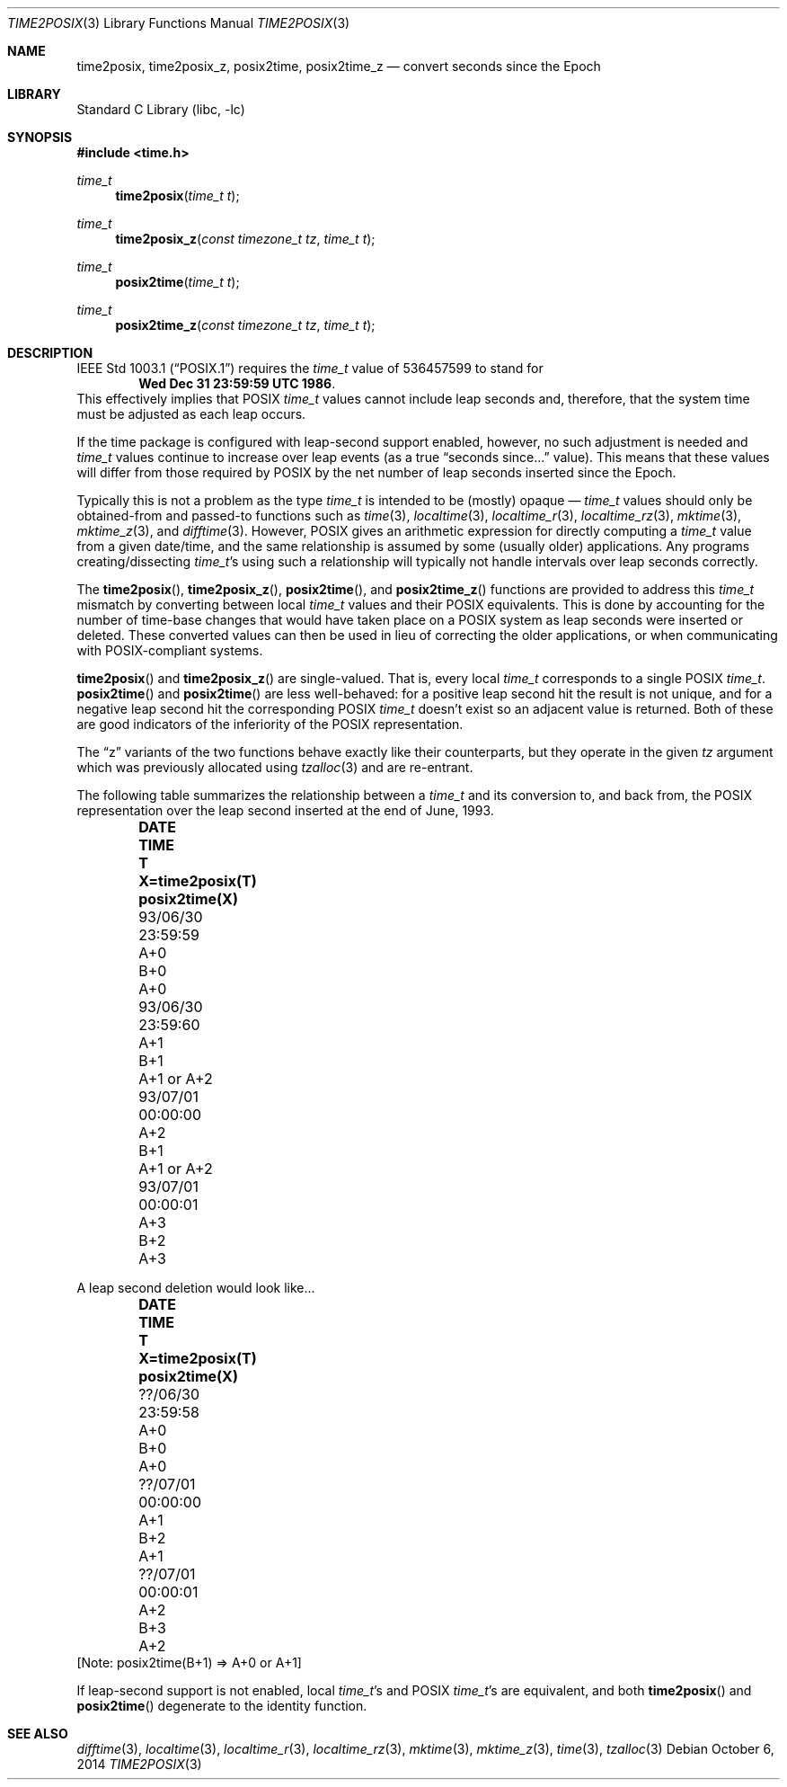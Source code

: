 .\"	$NetBSD: time2posix.3,v 1.22 2017/10/29 06:07:48 abhinav Exp $
.Dd October 6, 2014
.Dt TIME2POSIX 3
.Os
.Sh NAME
.Nm time2posix ,
.Nm time2posix_z ,
.Nm posix2time ,
.Nm posix2time_z
.Nd convert seconds since the Epoch
.Sh LIBRARY
.Lb libc
.Sh SYNOPSIS
.In time.h
.Ft time_t
.Fn time2posix "time_t t"
.Ft time_t
.Fn time2posix_z "const timezone_t tz" "time_t t"
.Ft time_t
.Fn posix2time "time_t t"
.Ft time_t
.Fn posix2time_z "const timezone_t tz" "time_t t"
.Sh DESCRIPTION
.St -p1003.1
requires the
.Ft time_t
value of
.Dv 536457599
to stand for
.Dl Wed Dec 31 23:59:59 UTC 1986 .
This effectively implies that POSIX
.Ft time_t
values cannot include leap seconds and, therefore,
that the system time must be adjusted as each leap occurs.
.Pp
If the time package is configured with leap-second support
enabled, however, no such adjustment is needed and
.Va time_t
values continue to increase over leap events
(as a true
.Dq "seconds since..."
value).
This means that these values will differ from those required by POSIX
by the net number of leap seconds inserted since the Epoch.
.Pp
Typically this is not a problem as the type
.Va time_t
is intended to be (mostly)
opaque \(em
.Va time_t
values should only be obtained-from and
passed-to functions such as
.Xr time 3 ,
.Xr localtime 3 ,
.Xr localtime_r 3 ,
.Xr localtime_rz 3 ,
.Xr mktime 3 ,
.Xr mktime_z 3 ,
and
.Xr difftime 3 .
However, POSIX gives an arithmetic expression for directly computing a
.Va time_t
value from a given date/time, and the same relationship is assumed by
some (usually older) applications.
Any programs creating/dissecting
.Va time_t Ns 's
using such a relationship will typically not handle intervals over
leap seconds correctly.
.Pp
The
.Fn time2posix ,
.Fn time2posix_z ,
.Fn posix2time ,
and
.Fn posix2time_z
functions are provided to address this
.Va time_t
mismatch by converting between local
.Va time_t
values and their POSIX equivalents.
This is done by accounting for the number of time-base changes that would
have taken place on a POSIX system as leap seconds were inserted or deleted.
These converted values can then be used in lieu of correcting the
older applications, or when communicating with POSIX-compliant systems.
.Pp
.Fn time2posix
and
.Fn time2posix_z
are single-valued.
That is, every local
.Va time_t
corresponds to a single POSIX
.Va time_t .
.Fn posix2time
and
.Fn posix2time
are less well-behaved: for a positive leap second hit the result is not
unique, and for a negative leap second hit the corresponding POSIX
.Va time_t
doesn't exist so an adjacent value is returned.
Both of these are good indicators of the inferiority of the POSIX
representation.
.Pp
The
.Dq z
variants of the two functions behave exactly like their counterparts,
but they operate in the given
.Fa tz
argument which was previously allocated using
.Xr tzalloc 3
and are re-entrant.
.Pp
The following table summarizes the relationship between a
.Va time_t
and its conversion to, and back from, the POSIX representation over
the leap second inserted at the end of June, 1993.
.Bl -column "93/06/30" "23:59:59" "A+0" "X=time2posix(T)" "posix2time(X)" -offset indent
.It Sy DATE	TIME	T	X=time2posix(T)	posix2time(X)
.It 93/06/30	23:59:59	A+0	B+0	A+0
.It 93/06/30	23:59:60	A+1	B+1	A+1 or A+2
.It 93/07/01	00:00:00	A+2	B+1	A+1 or A+2
.It 93/07/01	00:00:01	A+3	B+2	A+3
.El
.Pp
A leap second deletion would look like...
.Bl -column "??/06/30" "23:59:58" "A+0" "X=time2posix(T)" "posix2time(X)" -offset indent
.It Sy DATE	TIME	T	X=time2posix(T)	posix2time(X)
.It ??/06/30	23:59:58	A+0	B+0	A+0
.It ??/07/01	00:00:00	A+1	B+2	A+1
.It ??/07/01	00:00:01	A+2	B+3	A+2
.El
[Note: posix2time(B+1) => A+0 or A+1]
.Pp
If leap-second support is not enabled, local
.Va time_t Ns 's
and POSIX
.Va time_t Ns 's
are equivalent, and both
.Fn time2posix
and
.Fn posix2time
degenerate to the identity function.
.Sh SEE ALSO
.Xr difftime 3 ,
.Xr localtime 3 ,
.Xr localtime_r 3 ,
.Xr localtime_rz 3 ,
.Xr mktime 3 ,
.Xr mktime_z 3 ,
.Xr time 3 ,
.Xr tzalloc 3
.\" @(#)time2posix.3	7.7
.\" This file is in the public domain, so clarified as of
.\" 1996-06-05 by Arthur David Olson.
